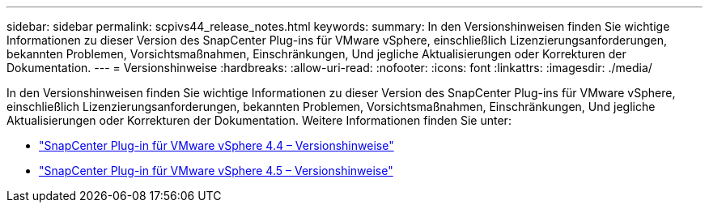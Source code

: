---
sidebar: sidebar 
permalink: scpivs44_release_notes.html 
keywords:  
summary: In den Versionshinweisen finden Sie wichtige Informationen zu dieser Version des SnapCenter Plug-ins für VMware vSphere, einschließlich Lizenzierungsanforderungen, bekannten Problemen, Vorsichtsmaßnahmen, Einschränkungen, Und jegliche Aktualisierungen oder Korrekturen der Dokumentation. 
---
= Versionshinweise
:hardbreaks:
:allow-uri-read: 
:nofooter: 
:icons: font
:linkattrs: 
:imagesdir: ./media/


In den Versionshinweisen finden Sie wichtige Informationen zu dieser Version des SnapCenter Plug-ins für VMware vSphere, einschließlich Lizenzierungsanforderungen, bekannten Problemen, Vorsichtsmaßnahmen, Einschränkungen, Und jegliche Aktualisierungen oder Korrekturen der Dokumentation. Weitere Informationen finden Sie unter:

* https://library.netapp.com/ecm/ecm_download_file/ECMLP2873358["SnapCenter Plug-in für VMware vSphere 4.4 – Versionshinweise"^]
* https://library.netapp.com/ecm/ecm_download_file/ECMLP2877232["SnapCenter Plug-in für VMware vSphere 4.5 – Versionshinweise"^]

